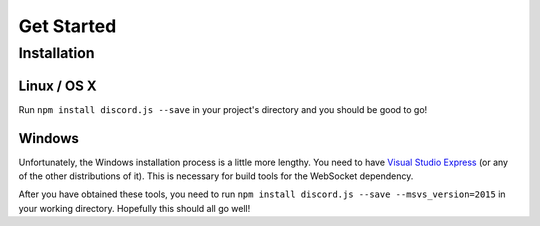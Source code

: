 ===========
Get Started
===========

Installation
------------

Linux / OS X
~~~~~~~~~~~~
Run ``npm install discord.js --save`` in your project's directory and you should be good to go!

Windows
~~~~~~~~~~~~
Unfortunately, the Windows installation process is a little more lengthy. You need to have `Visual Studio Express`_ (or any of the other distributions of it). This is necessary for build tools for the WebSocket dependency.

After you have obtained these tools, you need to run ``npm install discord.js --save --msvs_version=2015`` in your working directory. Hopefully this should all go well!

.. _`Visual Studio Express`: https://www.visualstudio.com/en-us/downloads/download-visual-studio-vs.aspx